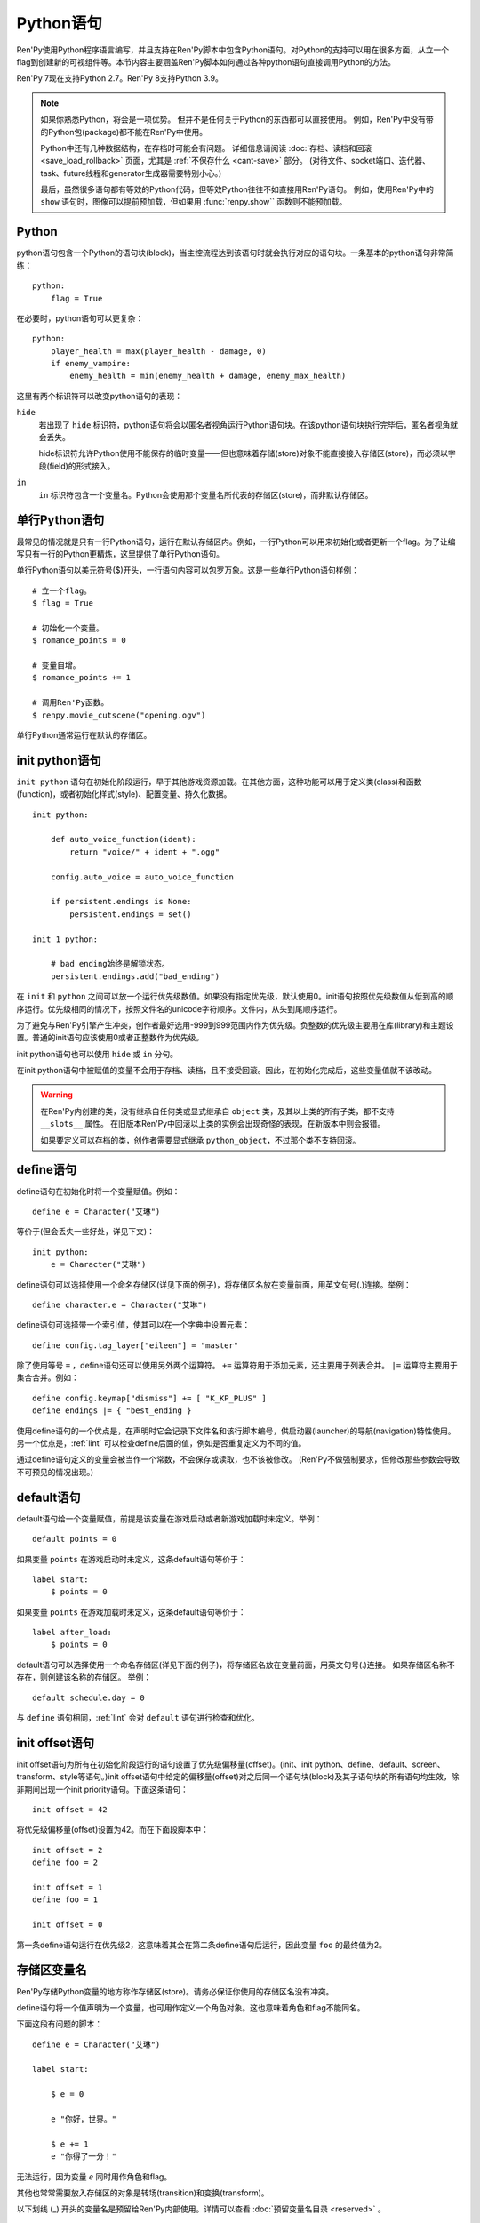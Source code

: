 .. _python:

Python语句
=================

Ren'Py使用Python程序语言编写，并且支持在Ren'Py脚本中包含Python语句。对Python的支持可以用在很多方面，从立一个flag到创建新的可视组件等。本节内容主要涵盖Ren'Py脚本如何通过各种python语句直接调用Python的方法。

Ren'Py 7现在支持Python 2.7。Ren'Py 8支持Python 3.9。

.. note::
    如果你熟悉Python，将会是一项优势。
    但并不是任何关于Python的东西都可以直接使用。
    例如，Ren'Py中没有带的Python包(package)都不能在Ren'Py中使用。

    Python中还有几种数据结构，在存档时可能会有问题。
    详细信息请阅读 :doc:`存档、读档和回滚 <save_load_rollback>` 页面，尤其是 :ref:`不保存什么 <cant-save>` 部分。
    (对待文件、socket端口、迭代器、task、future线程和generator生成器需要特别小心。)
    
    最后，虽然很多语句都有等效的Python代码，但等效Python往往不如直接用Ren'Py语句。
    例如，使用Ren'Py中的 ``show`` 语句时，图像可以提前预加载，但如果用 :func:`renpy.show`` 函数则不能预加载。

.. _python-statement:

Python
------

python语句包含一个Python的语句块(block)，当主控流程达到该语句时就会执行对应的语句块。一条基本的python语句非常简练：

::

    python:
        flag = True

在必要时，python语句可以更复杂：

::

    python:
        player_health = max(player_health - damage, 0)
        if enemy_vampire:
            enemy_health = min(enemy_health + damage, enemy_max_health)

这里有两个标识符可以改变python语句的表现：

``hide``
    若出现了 ``hide`` 标识符，python语句将会以匿名者视角运行Python语句块。在该python语句块执行完毕后，匿名者视角就会丢失。

    hide标识符允许Python使用不能保存的临时变量——但也意味着存储(store)对象不能直接接入存储区(store)，而必须以字段(field)的形式接入。

``in``
    ``in`` 标识符包含一个变量名。Python会使用那个变量名所代表的存储区(store)，而非默认存储区。

.. _one-line-python-statement:

单行Python语句
-------------------------

最常见的情况就是只有一行Python语句，运行在默认存储区内。例如，一行Python可以用来初始化或者更新一个flag。为了让编写只有一行的Python更精炼，这里提供了单行Python语句。

单行Python语句以美元符号($)开头，一行语句内容可以包罗万象。这是一些单行Python语句样例：

::

    # 立一个flag。
    $ flag = True

    # 初始化一个变量。
    $ romance_points = 0

    # 变量自增。
    $ romance_points += 1

    # 调用Ren'Py函数。
    $ renpy.movie_cutscene("opening.ogv")

单行Python通常运行在默认的存储区。


.. _init-python-statement:

init python语句
---------------------

``init python`` 语句在初始化阶段运行，早于其他游戏资源加载。在其他方面，这种功能可以用于定义类(class)和函数(function)，或者初始化样式(style)、配置变量、持久化数据。

::

    init python:

        def auto_voice_function(ident):
            return "voice/" + ident + ".ogg"

        config.auto_voice = auto_voice_function

        if persistent.endings is None:
            persistent.endings = set()

    init 1 python:

        # bad ending始终是解锁状态。
        persistent.endings.add("bad_ending")

在 ``init`` 和 ``python`` 之间可以放一个运行优先级数值。如果没有指定优先级，默认使用0。init语句按照优先级数值从低到高的顺序运行。优先级相同的情况下，按照文件名的unicode字符顺序。文件内，从头到尾顺序运行。

为了避免与Ren'Py引擎产生冲突，创作者最好选用-999到999范围内作为优先级。负整数的优先级主要用在库(library)和主题设置。普通的init语句应该使用0或者正整数作为优先级。

init python语句也可以使用 ``hide`` 或 ``in`` 分句。

在init python语句中被赋值的变量不会用于存档、读档，且不接受回滚。因此，在初始化完成后，这些变量值就不该改动。

.. warning::

    在Ren'Py内创建的类，没有继承自任何类或显式继承自 ``object`` 类，及其以上类的所有子类，都不支持 ``__slots__`` 属性。
    在旧版本Ren'Py中回滚以上类的实例会出现奇怪的表现，在新版本中则会报错。

    如果要定义可以存档的类，创作者需要显式继承 ``python_object``，不过那个类不支持回滚。

.. _define-statement:

define语句
----------------

define语句在初始化时将一个变量赋值。例如：

::

    define e = Character("艾琳")

等价于(但会丢失一些好处，详见下文)：

::

    init python:
        e = Character("艾琳")

define语句可以选择使用一个命名存储区(详见下面的例子)，将存储区名放在变量前面，用英文句号(.)连接。举例：

::

    define character.e = Character("艾琳")

define语句可选择带一个索引值，使其可以在一个字典中设置元素：

::

    define config.tag_layer["eileen"] = "master"

除了使用等号 ``=`` ，define语句还可以使用另外两个运算符。
``+=`` 运算符用于添加元素，还主要用于列表合并。
``|=`` 运算符主要用于集合合并。例如：
::

    define config.keymap["dismiss"] += [ "K_KP_PLUS" ]
    define endings |= { "best_ending }

使用define语句的一个优点是，在声明时它会记录下文件名和该行脚本编号，供启动器(launcher)的导航(navigation)特性使用。
另一个优点是，:ref:`lint` 可以检查define后面的值，例如是否重复定义为不同的值。

通过define语句定义的变量会被当作一个常数，不会保存或读取，也不该被修改。
(Ren'Py不做强制要求，但修改那些参数会导致不可预见的情况出现。)

.. _default-statement:

default语句
-----------------

default语句给一个变量赋值，前提是该变量在游戏启动或者新游戏加载时未定义。举例：

::

    default points = 0

如果变量 ``points`` 在游戏启动时未定义，这条default语句等价于：

::

    label start:
        $ points = 0

如果变量 ``points`` 在游戏加载时未定义，这条default语句等价于：

::

    label after_load:
        $ points = 0

default语句可以选择使用一个命名存储区(详见下面的例子)，将存储区名放在变量前面，用英文句号(.)连接。
如果存储区名称不存在，则创建该名称的存储区。
举例：

::

    default schedule.day = 0

与 ``define`` 语句相同，:ref:`lint` 会对 ``default`` 语句进行检查和优化。

.. _init-offset-statement:

init offset语句
---------------------

init offset语句为所有在初始化阶段运行的语句设置了优先级偏移量(offset)。(init、init python、define、default、screen、transform、style等语句。)init offset语句中给定的偏移量(offset)对之后同一个语句块(block)及其子语句块的所有语句均生效，除非期间出现一个init priority语句。下面这条语句：

::

    init offset = 42

将优先级偏移量(offset)设置为42。而在下面段脚本中：

::

    init offset = 2
    define foo = 2

    init offset = 1
    define foo = 1

    init offset = 0

第一条define语句运行在优先级2，这意味着其会在第二条define语句后运行，因此变量 ``foo`` 的最终值为2。

.. _names-in-the-store:

存储区变量名
------------------

Ren'Py存储Python变量的地方称作存储区(store)。请务必保证你使用的存储区名没有冲突。

define语句将一个值声明为一个变量，也可用作定义一个角色对象。这也意味着角色和flag不能同名。

下面这段有问题的脚本：

::

    define e = Character("艾琳")

    label start:

        $ e = 0

        e "你好，世界。"

        $ e += 1
        e "你得了一分！"

无法运行，因为变量 `e` 同时用作角色和flag。

其他也常常需要放入存储区的对象是转场(transition)和变换(transform)。

以下划线 (\_) 开头的变量名是预留给Ren'Py内部使用。详情可以查看 :doc:`预留变量名目录 <reserved>` 。

.. _named-stores:

其他的命名存储区
------------------

命名存储区提供了一种将Python函数和变量有效组织成模块(module)的方法。利用Python的模块化功能，你可以将命名冲突的可能性降到最小。
每个存储区都对应一个Python模块。默认的存储区名为 ``store``，使用 ``store.named`` 可以访问对应名称的存储区。

使用 ``python in`` (``init python`` 或 ``python early``) 语句块，
或者 ``default``、``define`` 及 :ref:`transform <transform-statement>` 语句，都可以创建命名存储区。
使用 ``from store.named import variable`` 可以将变量导入存储区。
存储区自身可以使用 ``from store import named`` 导入脚本中。

Named stores can be accessed by supplying the ``in`` clause to
``python`` or ``init python`` (or ``python early``), all of which
run the Python they contain in the given named store.

命名存储区可以可以通过 ``python`` 或 ``init python`` 语句中的 ``in`` 分句接入。python和init python语句都在命名存储区内运行Python。每个存储区相当于一个Python模块(module)。默认存储区就是  ``store`` ，接入该存储区内的变量名格式为 ``store.name`` 。这些python模块可以通过使用Python import语句导入(import)，模块中的变量和函数名可以使用Python ``from`` 语句导入(import)。

举例：

::

    init python in mystore:

        serial_number = 0

        def serial():

            global serial_number
            serial_number += 1
            return serial_number

    default character_stats.chloe_substore.friends = {"Eileen",}

    label start:
        $ serial = mystore.serial()

        if "Lucy" in character_stats.chloe_substore.friends:
            chloe "露西是我的朋友！"
        elif character_stats.chloe_substore.friends:
            chloe "我有很多朋友，但露西并不是其中之一。"

        python in character_stats.chloe_substore:
            friends.add("Jeremy")

``python in`` 语句块中，默认的“outer”存储区可以使用 ``renpy.store`` 或 ``import store`` 读写数据。

命名存储区与默认存储区在存档、读档和回滚方面的情况一样。
特殊命名空间，比如 ``persistent``、``config``、``renpy`` 等，不支持在其内部再创建子存储空间。

.. _constant-stores:

常量存储区
---------------

定义存储区时，可以将内置变量 ``_constan`` 设置为True，这样存储区就会变成常量存储区：

::

    init python in mystore:
        _constant = True

存储区为常量时，其内部存储的所有变量都不会存档时保存，并在不参与回滚。

常量存储区中的变量仅能在初始化阶段修改。
在init语句块(包括 ``define``、``transform`` 等语句)中完成初始化后，存储区内所有数据都被当作常量。

Ren'Py没有办法强制保证常量存储区内的数据不会发生改变，所以创作者需要自己想办法确保初始化阶段之后不再会修改常量存储区的数据。

定义和使用常量存储区，可以将部分不会变化的数据分离出来，减少存档、读档和回滚时的数据操作，降低系统开销。

以下存储区默认为常量存储区：

::

    _errorhandling
    _gamepad
    _renpysteam
    _warper
    audio
    achievement
    build
    director
    iap
    layeredimage
    updater

.. _python-modules:

第一方和第三方Python模块(module)和包(package)
-------------------------------------------------

Ren'Py可以导入(import)纯python的模块和包。创作者需要用在游戏中的第一方的模块和包，可以直接放置在game文件夹里。第三方的包可以放在game/python-packages文件夹里。

例如，如果要安装requests包，创作者可以用命令行进入游戏所在目录，然后运行如下命令：

::

    pip install --target game/python-packages requests

无论何种情况，模块和包都可以导入(import)一个init python语句块(block)中::

    init python:
        import requests

.. warning::

    在.rpy文件里定义的Python语句会格式转换，使其允许回滚。从.py文件导入(import)的文件则不会发生这种格式转换。因此，在Python中创建的对象无法使用回滚(rollback)操作，且在创建之后就最好不要更改。
